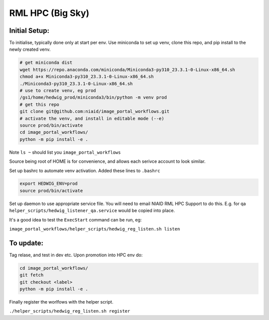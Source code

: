 ==================
RML HPC (Big Sky)
==================


Initial Setup:
--------------

To initialise, typically done only at start per env. Use miniconda to set up venv, clone this repo, and pip install to the newly created venv.

.. code-block::

   # get miniconda dist
   wget https://repo.anaconda.com/miniconda/Miniconda3-py310_23.3.1-0-Linux-x86_64.sh
   chmod a+x Miniconda3-py310_23.3.1-0-Linux-x86_64.sh
   ./Miniconda3-py310_23.3.1-0-Linux-x86_64.sh
   # use to create venv, eg prod
   /gs1/home/hedwig_prod/miniconda3/bin/python -m venv prod
   # get this repo
   git clone git@github.com:niaid/image_portal_workflows.git
   # activate the venv, and install in editable mode (--e)
   source prod/bin/activate
   cd image_portal_workflows/
   python -m pip install -e .


Note ``ls ~`` should list you ``image_portal_workflows``


Source being root of HOME is for convenience, and allows each serivce account to look similar.

Set up bashrc to automate venv activation.
Added these lines to ``.bashrc``

.. code-block::

  export HEDWIG_ENV=prod
  source prod/bin/activate


Set up daemon to use appropriate service file. You will need to email NIAID RML HPC Support to do this.
E.g. for qa ``helper_scripts/hedwig_listener_qa.service`` would be copied into place.


It's a good idea to test the ``ExecStart`` command can be run, eg:

``image_portal_workflows/helper_scripts/hedwig_reg_listen.sh listen``


To update:
----------
Tag relase, and test in dev etc.
Upon promotion into HPC env do:

.. code-block::

   cd image_portal_workflows/
   git fetch
   git checkout <label>
   python -m pip install -e .


Finally register the worlfows with the helper script.

``./helper_scripts/hedwig_reg_listen.sh register``


